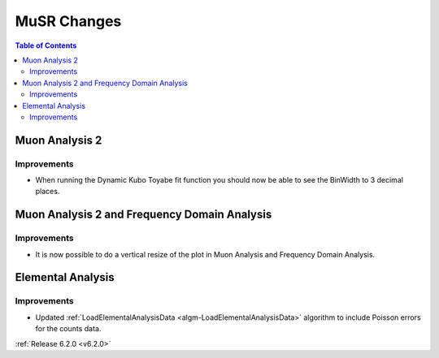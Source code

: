 ============
MuSR Changes
============

.. contents:: Table of Contents
   :local:

Muon Analysis 2
---------------------------------------------

Improvements
############

- When running the Dynamic Kubo Toyabe fit function you should now be able to see the BinWidth to 3 decimal places.


Muon Analysis 2 and Frequency Domain Analysis
---------------------------------------------

Improvements
############

- It is now possible to do a vertical resize of the plot in Muon Analysis and Frequency Domain Analysis.

Elemental Analysis
------------------

Improvements
############
- Updated :ref:`LoadElementalAnalysisData <algm-LoadElementalAnalysisData>` algorithm to include Poisson errors for the counts data.

:ref:`Release 6.2.0 <v6.2.0>`

